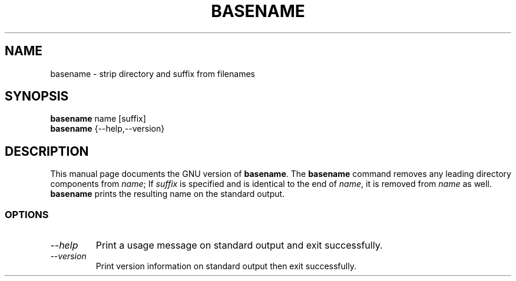 .TH BASENAME 1L "GNU Shell Utilities" "FSF" \" -*- nroff -*-
.SH NAME
basename \- strip directory and suffix from filenames
.SH SYNOPSIS
.B basename
name [suffix]
.br
.B basename
{\-\-help,\-\-version}
.SH DESCRIPTION
This manual page
documents the GNU version of
.BR basename .
The
.B basename
command removes any leading directory components from
.IR name ;
If
.I suffix
is specified and is identical to the end of
.IR name ,
it is removed from
.I name
as well.
.B basename
prints the resulting name on the standard output.
.SS OPTIONS
.TP
.I "\-\-help"
Print a usage message on standard output and exit successfully.
.TP
.I "\-\-version"
Print version information on standard output then exit successfully.
